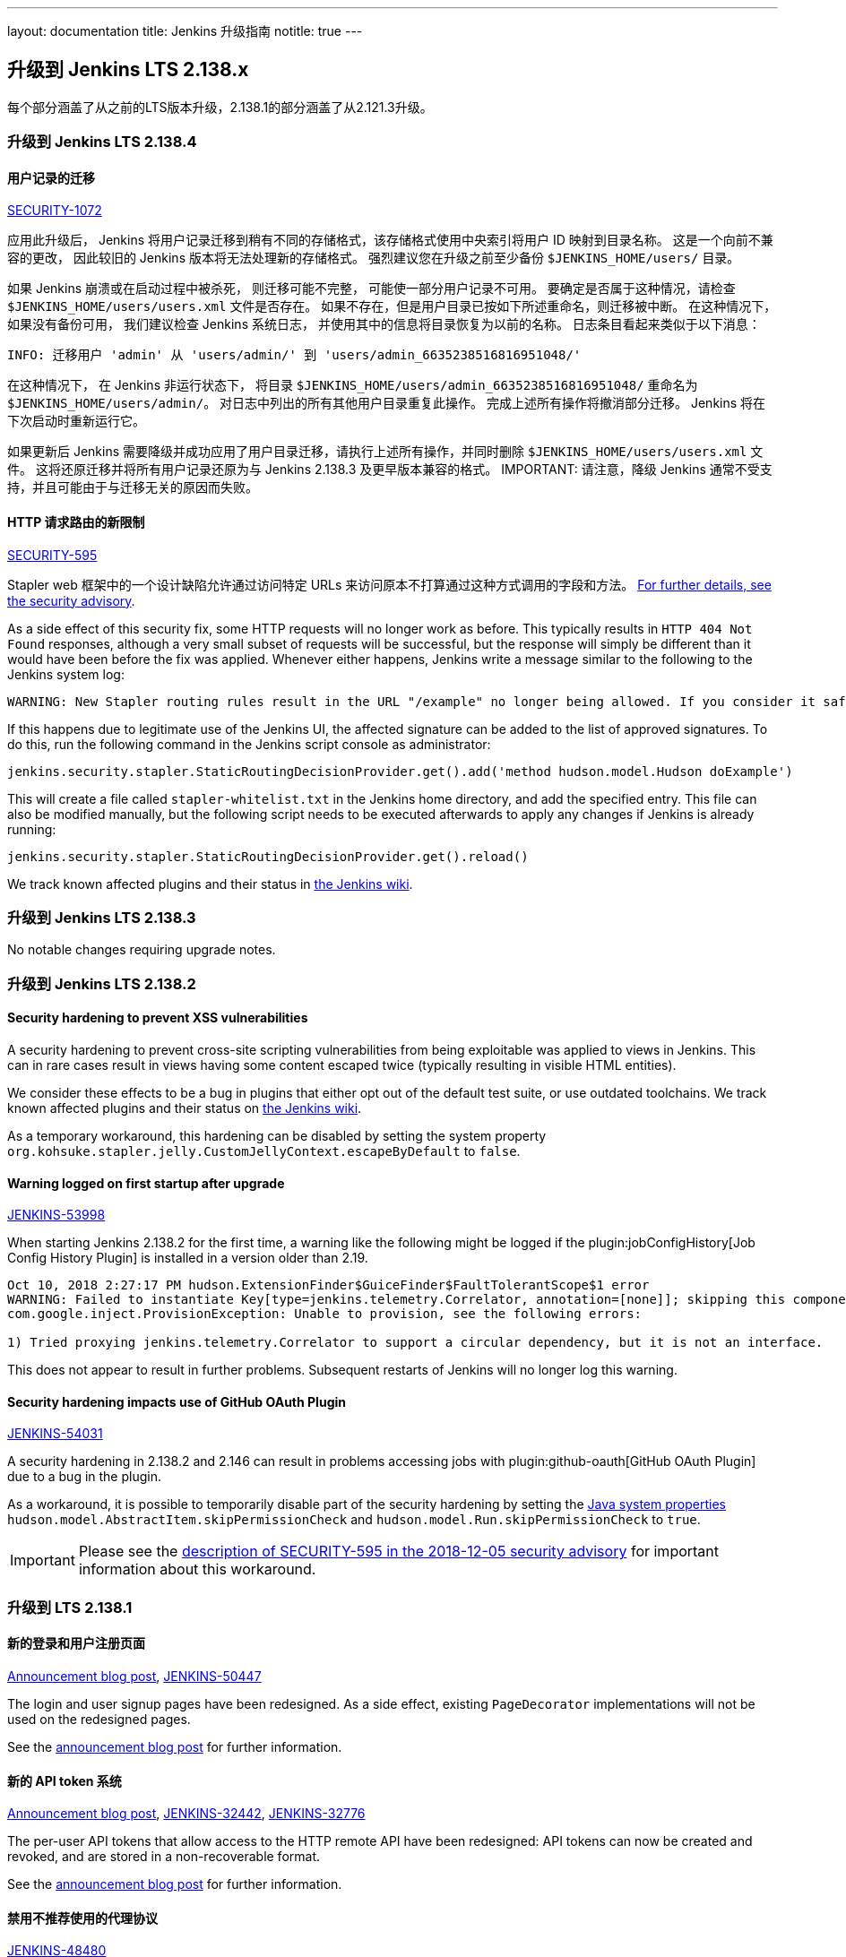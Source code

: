---
layout: documentation
title:  Jenkins 升级指南
notitle: true
---

== 升级到 Jenkins LTS 2.138.x

每个部分涵盖了从之前的LTS版本升级，2.138.1的部分涵盖了从2.121.3升级。

=== 升级到 Jenkins LTS 2.138.4

[#SECURITY-1072]
==== 用户记录的迁移

link:/security/advisory/2018-12-05/#SECURITY-1072[SECURITY-1072]

应用此升级后， Jenkins 将用户记录迁移到稍有不同的存储格式，该存储格式使用中央索引将用户 ID 映射到目录名称。
这是一个向前不兼容的更改， 因此较旧的 Jenkins 版本将无法处理新的存储格式。 
强烈建议您在升级之前至少备份 `$JENKINS_HOME/users/` 目录。

如果 Jenkins 崩溃或在启动过程中被杀死， 则迁移可能不完整， 可能使一部分用户记录不可用。
要确定是否属于这种情况，请检查 `$JENKINS_HOME/users/users.xml` 文件是否存在。
如果不存在，但是用户目录已按如下所述重命名，则迁移被中断。
在这种情况下，如果没有备份可用， 我们建议检查 Jenkins 系统日志， 并使用其中的信息将目录恢复为以前的名称。
日志条目看起来类似于以下消息：

----
INFO: 迁移用户 'admin' 从 'users/admin/' 到 'users/admin_6635238516816951048/'
----

在这种情况下， 在 Jenkins 非运行状态下， 将目录 `$JENKINS_HOME/users/admin_6635238516816951048/` 重命名为 `$JENKINS_HOME/users/admin/`。
对日志中列出的所有其他用户目录重复此操作。
完成上述所有操作将撤消部分迁移。
Jenkins 将在下次启动时重新运行它。

如果更新后 Jenkins 需要降级并成功应用了用户目录迁移，请执行上述所有操作，并同时删除 `$JENKINS_HOME/users/users.xml` 文件。
这将还原迁移并将所有用户记录还原为与 Jenkins 2.138.3 及更早版本兼容的格式。
IMPORTANT: 请注意，降级 Jenkins 通常不受支持，并且可能由于与迁移无关的原因而失败。


[#SECURITY-595]
==== HTTP 请求路由的新限制

link:/security/advisory/2018-12-05/#SECURITY-595[SECURITY-595]

Stapler web 框架中的一个设计缺陷允许通过访问特定 URLs 来访问原本不打算通过这种方式调用的字段和方法。
link:/security/advisory/2018-12-05/#SECURITY-595[For further details, see the security advisory].

As a side effect of this security fix, some HTTP requests will no longer work as before.
This typically results in `HTTP 404 Not Found` responses, although a very small subset of requests will be successful, but the response will simply be different than it would have been before the fix was applied.
Whenever either happens, Jenkins write a message similar to the following to the Jenkins system log:

----
WARNING: New Stapler routing rules result in the URL "/example" no longer being allowed. If you consider it safe to use, add the following to the whitelist: "method hudson.model.Hudson doExample". Learn more: https://jenkins.io/redirect/stapler-routing
----

If this happens due to legitimate use of the Jenkins UI, the affected signature can be added to the list of approved signatures.
To do this, run the following command in the Jenkins script console as administrator:

----
jenkins.security.stapler.StaticRoutingDecisionProvider.get().add('method hudson.model.Hudson doExample')
----

This will create a file called `stapler-whitelist.txt` in the Jenkins home directory, and add the specified entry.
This file can also be modified manually, but the following script needs to be executed afterwards to apply any changes if Jenkins is already running:

----
jenkins.security.stapler.StaticRoutingDecisionProvider.get().reload()
----

We track known affected plugins and their status in link:https://wiki.jenkins.io/display/JENKINS/Plugins+affected+by+the+SECURITY-595+fix[the Jenkins wiki].

=== 升级到 Jenkins LTS 2.138.3

No notable changes requiring upgrade notes.

=== 升级到 Jenkins LTS 2.138.2

==== Security hardening to prevent XSS vulnerabilities

A security hardening to prevent cross-site scripting vulnerabilities from being exploitable was applied to views in Jenkins.
This can in rare cases result in views having some content escaped twice (typically resulting in visible HTML entities).

We consider these effects to be a bug in plugins that either opt out of the default test suite, or use outdated toolchains.
We track known affected plugins and their status on https://wiki.jenkins.io/display/JENKINS/Plugins+affected+by+2018-10-10+Stapler+security+hardening[the Jenkins wiki].

As a temporary workaround, this hardening can be disabled by setting the system property `org.kohsuke.stapler.jelly.CustomJellyContext.escapeByDefault` to `false`.

==== Warning logged on first startup after upgrade

https://issues.jenkins-ci.org/browse/JENKINS-53998[JENKINS-53998]

When starting Jenkins 2.138.2 for the first time, a warning like the following might be logged if the plugin:jobConfigHistory[Job Config History Plugin] is installed in a version older than 2.19.

----
Oct 10, 2018 2:27:17 PM hudson.ExtensionFinder$GuiceFinder$FaultTolerantScope$1 error
WARNING: Failed to instantiate Key[type=jenkins.telemetry.Correlator, annotation=[none]]; skipping this component
com.google.inject.ProvisionException: Unable to provision, see the following errors:

1) Tried proxying jenkins.telemetry.Correlator to support a circular dependency, but it is not an interface.
----

This does not appear to result in further problems.
Subsequent restarts of Jenkins will no longer log this warning.

==== Security hardening impacts use of GitHub OAuth Plugin

https://issues.jenkins-ci.org/browse/JENKINS-54031[JENKINS-54031]

A security hardening in 2.138.2 and 2.146 can result in problems accessing jobs with plugin:github-oauth[GitHub OAuth Plugin] due to a bug in the plugin.

As a workaround, it is possible to temporarily disable part of the security hardening by setting the https://wiki.jenkins.io/display/JENKINS/Features+controlled+by+system+properties[Java system properties] `hudson.model.AbstractItem.skipPermissionCheck` and `hudson.model.Run.skipPermissionCheck` to `true`.

IMPORTANT: Please see the link:/security/advisory/2018-12-05/#SECURITY-595[description of SECURITY-595 in the 2018-12-05 security advisory] for important information about this workaround.

=== 升级到 LTS 2.138.1

==== 新的登录和用户注册页面

link:/blog/2018/06/27/new-login-page/[Announcement blog post],
https://issues.jenkins-ci.org/browse/JENKINS-50447[JENKINS-50447]

The login and user signup pages have been redesigned.
As a side effect, existing `PageDecorator` implementations will not be used on the redesigned pages.

See the link:/blog/2018/06/27/new-login-page/[announcement blog post] for further information.


==== 新的 API token 系统

link:/blog/2018/07/02/new-api-token-system/[Announcement blog post],
https://issues.jenkins-ci.org/browse/JENKINS-32442[JENKINS-32442],
https://issues.jenkins-ci.org/browse/JENKINS-32776[JENKINS-32776]

The per-user API tokens that allow access to the HTTP remote API have been redesigned:
API tokens can now be created and revoked, and are stored in a non-recoverable format.

See the link:/blog/2018/07/02/new-api-token-system/[announcement blog post] for further information.


==== 禁用不推荐使用的代理协议

https://issues.jenkins-ci.org/browse/JENKINS-48480[JENKINS-48480]

The deprecated Jenkins CLI Protocol versions 1 and 2, and Java Web Start Agent Protocol versions 1, 2, and 3 have been disabled.

If you still use these protocols (e.g. remoting-based CLI, or old `slave.jar` files on agents), you need to re-enable these protocols after upgrade, or upgrade the clients.
The same recommendations as in link:https://jenkins.io/doc/upgrade-guide/2.121/#remoting-update[the 2.121.x upgrade guide for remoting changes] apply here.

==== Unix系统上需要 2.7 以上版本的GUN C 库

jira:JENKINS-52771[]

Starting from this version, Jenkins requires link:https://www.gnu.org/software/libc/[GNU C Library] version 2.7 or above.
It makes some Linux distributions unsupported, in particular RHEL 5 and CentOS 5.
See jira:JENKINS-53924[] and jira:JENKINS-53832[] for more info.
